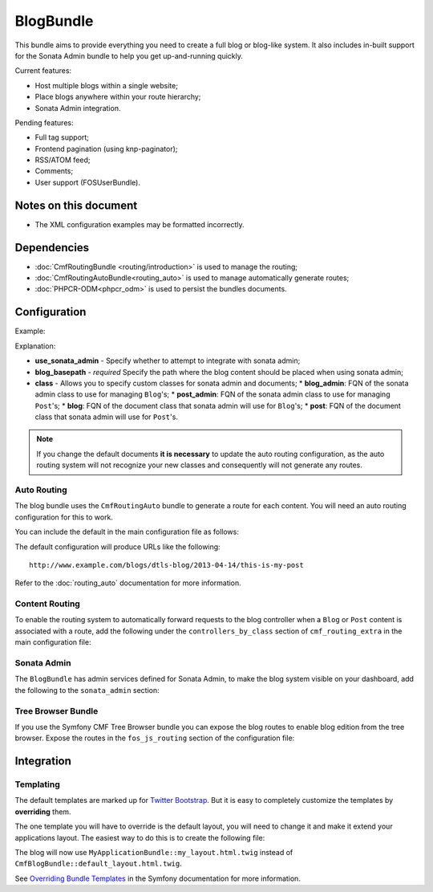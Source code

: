 .. index::
    single: Blog; Bundles
    single: BlogBundle

BlogBundle
==========

This bundle aims to provide everything you need to create a full blog or
blog-like system. It also includes in-built support for the Sonata Admin
bundle to help you get up-and-running quickly.

Current features:

* Host multiple blogs within a single website;
* Place blogs anywhere within your route hierarchy;
* Sonata Admin integration.

Pending features:

* Full tag support;
* Frontend pagination (using knp-paginator);
* RSS/ATOM feed;
* Comments;
* User support (FOSUserBundle).

Notes on this document
----------------------

* The XML configuration examples may be formatted incorrectly.

Dependencies
------------

* :doc:`CmfRoutingBundle <routing/introduction>` is used to manage the routing;
* :doc:`CmfRoutingAutoBundle<routing_auto>` is used to manage automatically generate routes;
* :doc:`PHPCR-ODM<phpcr_odm>` is used to persist the bundles documents.

Configuration
-------------

Example:

.. configuration-block::

    .. code-block:: yaml

        # app/config.yml
        cmf_blog:
            use_sonata_admin:     auto
            blog_basepath:        /cms/blog
            class:
                blog_admin: Symfony\Cmf\Bundle\BlogBundle\Admin\BlogAdmin # Optional
                post_admin: Symfony\Cmf\Bundle\BlogBundle\Admin\PostAdmin # Optional
                blog: Symfony\Cmf\Bundle\BlogBundle\Document\Blog # Optional
                post: Symfony\Cmf\Bundle\BlogBundle\Document\Post # Optional

    .. code-block:: xml

        <!-- app/config/config.xml -->
        <config xmlns="http://cmf.symfony.com/schema/dic/blog"
            use-sonata-admin="auto"
            blog-basepath="/cms/blog"
        >
            <class
                blog-admin="Symfony\Cmf\Bundle\BlogBundle\Admin\BlogAdmin"
                post-admin="Symfony\Cmf\Bundle\BlogBundle\Admin\PostAdmin"
                blog="Symfony\Cmf\Bundle\BlogBundle\Document\Blog"
                post="Symfony\Cmf\Bundle\BlogBundle\Document\Post"
            />
        </config>

    .. code-block:: php

        // app/config/config.php
        $container->loadFromExtension('cmf_blog', array(
            'use_sonata_admin' => 'auto',
            'blog_basepath' => '/cms/blog',
            'class' => array(
                'blog_admin' => 'Symfony\Cmf\Bundle\BlogBundle\Admin\BlogAdmin', // optional
                'post_admin' => 'Symfony\Cmf\Bundle\BlogBundle\Admin\PostAdmin', // optional
                'blog' => 'Symfony\Cmf\Bundle\BlogBundle\Document\Blog', // optional
                'post' => 'Symfony\Cmf\Bundle\BlogBundle\Document\Post', // optional
            ),
        ));

Explanation:

* **use_sonata_admin** - Specify whether to attempt to integrate with sonata admin;
* **blog_basepath** - *required* Specify the path where the blog content should be placed when using sonata admin;
* **class** - Allows you to specify custom classes for sonata admin and documents;
  * **blog_admin**: FQN of the sonata admin class to use for managing ``Blog``'s;
  * **post_admin**: FQN of the sonata admin class to use for managing ``Post``'s;
  * **blog**: FQN of the document class that sonata admin will use for ``Blog``'s;
  * **post**: FQN of the document class that sonata admin will use for ``Post``'s.

.. note::

    If you change the default documents **it is necessary** to update the auto
    routing configuration, as the auto routing system will not recognize your new
    classes and consequently will not generate any routes.

Auto Routing
~~~~~~~~~~~~

The blog bundle uses the ``CmfRoutingAuto`` bundle to generate a route
for each content. You will need an auto routing configuration for this to work.

You can include the default in the main configuration file as follows:

.. configuration-block::

    .. code-block:: yaml

        # app/config/config.yml
        imports:
            # ...
            - { resource: @CmfBlogBundle/Resources/config/routing/autoroute_default.yml }
        # ...

    .. code-block:: xml

        <!-- app/config/config.xml -->
        <imports>
            <!-- ... -->
            <import resource="@CmfBlogBundle/Resources/config/routing/autoroute_default" />
        </imports>
        <!-- ... -->

    .. code-block:: php

        // app/config/config.php
        $loader->import('config.php');
        // ...

The default configuration will produce URLs like the following::

    http://www.example.com/blogs/dtls-blog/2013-04-14/this-is-my-post

Refer to the :doc:`routing_auto` documentation for more information.

Content Routing
~~~~~~~~~~~~~~~

To enable the routing system to automatically forward requests to the blog
controller when a ``Blog`` or ``Post``  content is associated with a route,
add the following under the ``controllers_by_class`` section of
``cmf_routing_extra`` in the main configuration file:

.. configuration-block::

    .. code-block:: yaml

        # app/config/config.yml
        cmf_routing_extra:
            # ...
            dynamic:
                # ...
                controllers_by_class:
                    # ...
                    Symfony\Cmf\Bundle\BlogBundle\Document\Blog: cmf_blog.blog_controller:listAction
                    Symfony\Cmf\Bundle\BlogBundle\Document\Post: cmf_blog.blog_controller:viewPostAction

    .. code-block:: xml

        <!-- app/config/config.xml -->
        <config xmlns="http://cmf.symfony.com/schema/dic/blog">
            <dynamic>
                <controllers-by-class
                    class="Symfony\CmfBundle\BlogBundle\Document\Post"
                >
                    cmf_blog.blog_controller:listAction"
                </controllers-by-class>
            </dynamic>
        </config>

    .. code-block:: php

        // app/config/config.php
        $container->loadFromExtension('cmf_routing_extra', array(
            // ...
            'dynamic' => array(
                'controllers_by_class' => array(
                    'Symfony\Cmf\Bundle\BlogBundle\Document\Blog' => 'cmf_blog.blog_controller:listAction',
                    'Symfony\Cmf\Bundle\BlogBundle\Document\Post' => 'cmf_blog.blog_controller:viewPostAction',
                ),
            ),
        ));

Sonata Admin
~~~~~~~~~~~~

The ``BlogBundle`` has admin services defined for Sonata Admin, to make the
blog system visible on your dashboard, add the following to the
``sonata_admin`` section:

.. configuration-block::

    .. code-block:: yaml

        # app/config/config.yml
        sonata_admin:
            # ...
            dashboard:
                groups:
                    # ...
                    blog:
                        label: blog
                        items:
                            - cmf_blog.admin
                            - cmf_post.admin

    .. code-block:: xml

        <!-- app/config/config.xml -->
        <config xmlns="http://example.org/schema/dic/sonata_admin">
            <!-- ... -->

            <dashboard>
                <groups id="blog"
                    label="blog">
                    <item>cmf_blog.admin</item>
                    <item>cmf_post.admin</item>
                </groups>
            </dashboard>
        </config>

    .. code-block:: php

        // app/config/config.php
        $container->loadFromExtension('sonata_admin', array(
            // ...
            'dashboard' => array(
                'groups' => array(
                    // ...
                    'blog' => array(
                        'label' => 'blog',
                        'items' => array(
                            'cmf_blog.admin',
                            'cmf_post.admin',
                        ),
                    ),
                ),
            ),
        ));

Tree Browser Bundle
~~~~~~~~~~~~~~~~~~~

If you use the Symfony CMF Tree Browser bundle you can expose the blog routes
to enable blog edition from the tree browser. Expose the routes in the
``fos_js_routing`` section of the configuration file:

.. configuration-block::

    .. code-block:: yaml

        # app/config/config.yml
        fos_js_routing:
            routes_to_expose:
                # ...
                - admin_bundle_blog_blog_create
                - admin_bundle_blog_blog_delete
                - admin_bundle_blog_blog_edit

    .. code-block:: xml

        <!-- app/config/config.xml -->
        <config xmlns="http://example.org/schema/dic/fos_js_routing">
            <!-- ... -->
            <routes-to-expose>admin_bundle_blog_blog_create</routes-to-expose>
            <routes-to-expose>admin_bundle_blog_blog_delete</routes-to-expose>
            <routes-to-expose>admin_bundle_blog_blog_edit</routes-to-expose>
        </config>

    .. code-block:: php

        // app/config/config.php
        $container->loadFromExtension('fos_js_routing', array(
            'routes_to_expose' => array(
                // ...
                'admin_bundle_blog_blog_create',
                'admin_bundle_blog_blog_delete',
                'admin_bundle_blog_blog_edit',
        )));

Integration
-----------

Templating
~~~~~~~~~~

The default templates are marked up for `Twitter Bootstrap`_. But it is easy
to completely customize the templates by **overriding** them.

The one template you will have to override is the default layout, you will
need to change it and make it extend your applications layout. The easiest way
to do this is to create the following file:

.. configuration-block::

    .. code-block:: jinja

        {# app/Resources/CmfBlogBundle/views/default_layout.html.twig #}
        {% extends "MyApplicationBundle::my_layout.html.twig" %}

        {% block content %}
        {% endblock %}

    .. code-block:: php

        <!-- app/Resources/CmfBlogBundle/views/default_layout.html.twig -->
        <?php $view->extend('MyApplicationBundle::my_layout.html.twig') ?>

        <?php $view['slots']->output('content') ?>

The blog will now use ``MyApplicationBundle::my_layout.html.twig`` instead of
``CmfBlogBundle::default_layout.html.twig``.

See `Overriding Bundle Templates`_ in the Symfony documentation for more
information.

.. _`controllers as services`: http://symfony.com/doc/current/cookbook/controller/service.html
.. _`Twitter Bootstrap`: http://twitter.github.com/bootstrap/
.. _`Overriding Bundle Templates`: http://symfony.com/doc/current/book/templating.html#overriding-bundle-templates
